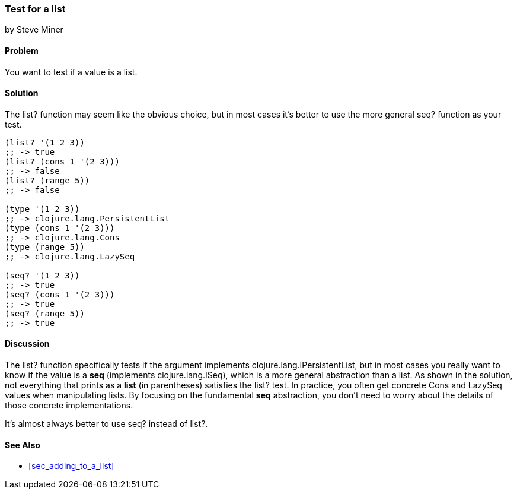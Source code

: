 === Test for a list
[role="byline"]
by Steve Miner

==== Problem

You want to test if a value is a list.

==== Solution

The +list?+ function may seem like the obvious choice, but in most cases it's better to use the more
general +seq?+ function as your test.

[source,clojure]
----
(list? '(1 2 3))
;; -> true
(list? (cons 1 '(2 3)))
;; -> false
(list? (range 5))
;; -> false

(type '(1 2 3))
;; -> clojure.lang.PersistentList
(type (cons 1 '(2 3)))
;; -> clojure.lang.Cons
(type (range 5))
;; -> clojure.lang.LazySeq

(seq? '(1 2 3))
;; -> true
(seq? (cons 1 '(2 3)))
;; -> true
(seq? (range 5))
;; -> true
----

==== Discussion

The +list?+ function specifically tests if the argument implements +clojure.lang.IPersistentList+,
but in most cases you really want to know if the value is a *seq* (implements +clojure.lang.ISeq+),
which is a more general abstraction than a list.  As shown in the solution, not everything that
prints as a *list* (in parentheses) satisfies the +list?+ test.  In practice, you often get concrete
+Cons+ and +LazySeq+ values when manipulating lists.  By focusing on the fundamental *seq*
abstraction, you don't need to worry about the details of those concrete implementations.  

It's almost always better to use +seq?+ instead of +list?+.

==== See Also

* <<sec_adding_to_a_list>>


